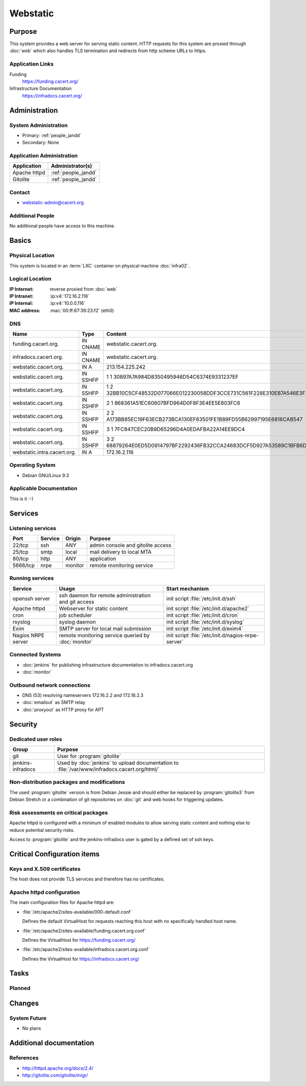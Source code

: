 .. index::
   single: Systems; Webstatic

=========
Webstatic
=========

Purpose
=======

This system provides a web server for serving static content. HTTP requests
for this system are proxied through :doc:`web` which also handles TLS
termination and redirects from http scheme URLs to https.

Application Links
-----------------

Funding
   https://funding.cacert.org/

Infrastructure Documentation
   https://infradocs.cacert.org/

Administration
==============

System Administration
---------------------

* Primary: :ref:`people_jandd`
* Secondary: None

.. todo:: find an additional admin

Application Administration
--------------------------

+---------------+---------------------+
| Application   | Administrator(s)    |
+===============+=====================+
| Apache httpd  | :ref:`people_jandd` |
+---------------+---------------------+
| Gitolite      | :ref:`people_jandd` |
+---------------+---------------------+

Contact
-------

* webstatic-admin@cacert.org

Additional People
-----------------

No additional people have access to this machine.

Basics
======

Physical Location
-----------------

This system is located in an :term:`LXC` container on physical machine
:doc:`infra02`.

Logical Location
----------------

:IP Internet: reverse proxied from :doc:`web`
:IP Intranet: :ip:v4:`172.16.2.116`
:IP Internal: :ip:v4:`10.0.0.116`
:MAC address: :mac:`00:ff:67:39:23:f2` (eth0)

.. seealso::

   See :doc:`../network`

DNS
---

.. index::
   single: DNS records; Webstatic

=========================== ======== ====================================================================
Name                        Type     Content
=========================== ======== ====================================================================
funding.cacert.org.         IN CNAME webstatic.cacert.org.
infradocs.cacert.org.       IN CNAME webstatic.cacert.org.
webstatic.cacert.org.       IN A     213.154.225.242
webstatic.cacert.org.       IN SSHFP 1 1 30897A7A984D8350495946D54C6374E9331237EF
webstatic.cacert.org.       IN SSHFP 1 2 32BB10C5CF48532D077066E012230058DDF3CCE731C561F228E310EB7A546E3F
webstatic.cacert.org.       IN SSHFP 2 1 868361A51EC60607BFD964D0F8F3E4EE5E803FC6
webstatic.cacert.org.       IN SSHFP 2 2 A173BB85EC19F63ECB273BCA130EF63501FE1B89FD55B62997195E6816CAB547
webstatic.cacert.org.       IN SSHFP 3 1 7FC847CEC20B9D65296D4A0EDAFBA22A14EE9DC4
webstatic.cacert.org.       IN SSHFP 3 2 68879264E0ED5D0914797BF2292436FB32CCA24683DCF5D927A53589C1BFB6D7
webstatic.intra.cacert.org. IN A     172.16.2.116
=========================== ======== ====================================================================

.. seealso::

   See :wiki:`SystemAdministration/Procedures/DNSChanges`

Operating System
----------------

.. index::
   single: Debian GNU/Linux; Stretch
   single: Debian GNU/Linux; 9.3

* Debian GNU/Linux 9.3

Applicable Documentation
------------------------

This is it :-)

Services
========

Listening services
------------------

+----------+-----------+-----------+-----------------------------------------+
| Port     | Service   | Origin    | Purpose                                 |
+==========+===========+===========+=========================================+
| 22/tcp   | ssh       | ANY       | admin console and gitolite access       |
+----------+-----------+-----------+-----------------------------------------+
| 25/tcp   | smtp      | local     | mail delivery to local MTA              |
+----------+-----------+-----------+-----------------------------------------+
| 80/tcp   | http      | ANY       | application                             |
+----------+-----------+-----------+-----------------------------------------+
| 5666/tcp | nrpe      | monitor   | remote monitoring service               |
+----------+-----------+-----------+-----------------------------------------+

Running services
----------------

.. index::
   single: Apache
   single: Exim
   single: cron
   single: nginx
   single: nrpe
   single: openssh
   single: rsyslog

+--------------------+----------------------+----------------------------------------+
| Service            | Usage                | Start mechanism                        |
+====================+======================+========================================+
| openssh server     | ssh daemon for       | init script :file:`/etc/init.d/ssh`    |
|                    | remote               |                                        |
|                    | administration       |                                        |
|                    | and git access       |                                        |
+--------------------+----------------------+----------------------------------------+
| Apache httpd       | Webserver for static | init script                            |
|                    | content              | :file:`/etc/init.d/apache2`            |
+--------------------+----------------------+----------------------------------------+
| cron               | job scheduler        | init script :file:`/etc/init.d/cron`   |
+--------------------+----------------------+----------------------------------------+
| rsyslog            | syslog daemon        | init script                            |
|                    |                      | :file:`/etc/init.d/syslog`             |
+--------------------+----------------------+----------------------------------------+
| Exim               | SMTP server for      | init script                            |
|                    | local mail           | :file:`/etc/init.d/exim4`              |
|                    | submission           |                                        |
+--------------------+----------------------+----------------------------------------+
| Nagios NRPE server | remote monitoring    | init script                            |
|                    | service queried by   | :file:`/etc/init.d/nagios-nrpe-server` |
|                    | :doc:`monitor`       |                                        |
+--------------------+----------------------+----------------------------------------+

Connected Systems
-----------------

* :doc:`jenkins` for publishing infrastructure documentation to
  infradocs.cacert.org
* :doc:`monitor`

Outbound network connections
----------------------------

* DNS (53) resolving nameservers 172.16.2.2 and 172.16.2.3
* :doc:`emailout` as SMTP relay
* :doc:`proxyout` as HTTP proxy for APT

Security
========

.. sshkeys::
   :RSA:     SHA256:MrsQxc9IUy0HcGbgEiMAWN3zzOcxxWHyKOMQ63pUbj8 MD5:da:e7:16:f9:98:b0:77:4f:38:a6:49:35:a5:5a:2a:c2
   :DSA:     SHA256:oXO7hewZ9j7LJzvKEw72NQH+G4n9VbYplxleaBbKtUc MD5:12:a5:87:27:6b:2f:e3:cd:d6:e5:fb:f2:43:2f:7c:be
   :ECDSA:   SHA256:aIeSZODtXQkUeXvyKSQ2+zLMokaD3PXZJ6U1icG/ttc MD5:5e:94:ad:e8:84:3b:e2:b0:0b:7f:44:ec:a9:99:95:b2
   :ED25519: SHA256:NC34l1qSufrBdjxjJk75oOnmhrQW1VkLILsOhJle77A MD5:da:58:d0:89:23:6f:ca:f7:b2:5f:a3:51:2f:6b:95:0d

Dedicated user roles
--------------------

+-------------------+---------------------------------------------------+
| Group             | Purpose                                           |
+===================+===================================================+
| git               | User for :program:`gitolite`                      |
+-------------------+---------------------------------------------------+
| jenkins-infradocs | Used by :doc:`jenkins` to upload documentation to |
|                   | :file:`/var/www/infradocs.cacert.org/html/`       |
+-------------------+---------------------------------------------------+

Non-distribution packages and modifications
-------------------------------------------

The used :program:`gitolite` version is from Debian Jessie and should either
be replaced by :program:`gitolite3` from Debian Stretch or a combination of
git repositories on :doc:`git` and web hooks for triggering updates.

.. todo:: replace :program:`gitolite` with a maintained service

Risk assessments on critical packages
-------------------------------------

Apache httpd is configured with a minimum of enabled modules to allow serving
static content and nothing else to reduce potential security risks.

Access to :program:`gitolite` and the jenkins-infradocs user is gated by a
defined set of ssh keys.

.. todo:: check access on gitolite repositories

Critical Configuration items
============================

Keys and X.509 certificates
---------------------------

The host does not provide TLS services and therefore has no certificates.

.. todo::
   move the TLS configuration for the served VirtualHosts to :doc:`webstatic`

Apache httpd configuration
--------------------------

The main configuration files for Apache httpd are:

* :file:`/etc/apache2/sites-available/000-default.conf`

  Defines the default VirtualHost for requests reaching this host with no
  specifically handled host name.

* :file:`/etc/apache2/sites-available/funding.cacert.org.conf`

  Defines the VirtualHost for https://funding.cacert.org/

* :file:`/etc/apache2/sites-available/infradocs.cacert.org.conf`

  Defines the VirtualHost for https://infradocs.cacert.org/


Tasks
=====

Planned
-------

.. todo:: manage the webstatic system using Puppet

Changes
=======

System Future
-------------

* No plans

Additional documentation
========================

.. seealso::

   * :wiki:`Exim4Configuration`

References
----------

* http://httpd.apache.org/docs/2.4/
* http://gitolite.com/gitolite/migr/